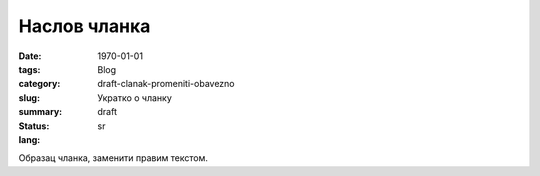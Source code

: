 *************
Наслов чланка
*************
:date: 1970-01-01
:tags: 
:category: Blog
:slug: draft-clanak-promeniti-obavezno
:summary: Укратко о чланку
:status: draft
:lang: sr

Образац чланка, заменити правим текстом.
